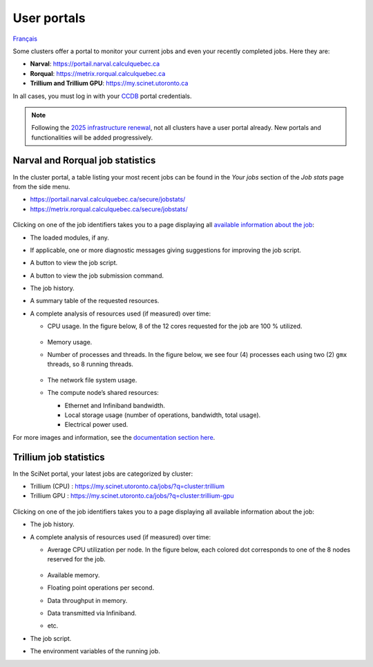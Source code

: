 User portals
============

`Français <../../fr/monitoring/user-portal.html>`_

Some clusters offer a portal to monitor your current jobs and even your
recently completed jobs. Here they are:

- **Narval**: https://portail.narval.calculquebec.ca
- **Rorqual**: https://metrix.rorqual.calculquebec.ca
- **Trillium and Trillium GPU**: https://my.scinet.utoronto.ca

In all cases, you must log in with your `CCDB <https://ccdb.alliancecan.ca>`__
portal credentials.

.. note::

    Following the `2025 infrastructure renewal
    <https://docs.alliancecan.ca/wiki/Infrastructure_renewal>`__, not all
    clusters have a user portal already. New portals and functionalities will
    be added progressively.

Narval and Rorqual job statistics
---------------------------------

In the cluster portal, a table listing your most recent jobs can be found in
the *Your jobs* section of the *Job stats* page from the side menu.

- https://portail.narval.calculquebec.ca/secure/jobstats/
- https://metrix.rorqual.calculquebec.ca/secure/jobstats/

.. figure:: ../../images/portal-tasks-table-narval_en.png

Clicking on one of the job identifiers takes you to a page displaying all
`available information about the job
<https://docs.alliancecan.ca/wiki/Metrix/en#CPU_task_page>`__:

- The loaded modules, if any.
- If applicable, one or more diagnostic messages giving suggestions for
  improving the job script.
- A button to view the job script.
- A button to view the job submission command.
- The job history.
- A summary table of the requested resources.
- A complete analysis of resources used (if measured) over time:

  - CPU usage. In the figure below, 8 of the 12 cores requested for the job are
    100 % utilized.

    .. figure:: ../../images/portal-cpu-core-usage_en.png

  - Memory usage.
  - Number of processes and threads. In the figure below, we see four (4)
    processes each using two (2) ``gmx`` threads, so 8 running threads.

    .. figure:: ../../images/portal-processes-and-threads.png

  - The network file system usage.
  - The compute node’s shared resources:

    - Ethernet and Infiniband bandwidth.
    - Local storage usage (number of operations, bandwidth, total usage).
    - Electrical power used.

For more images and information, see the `documentation section here
<https://docs.alliancecan.ca/wiki/Metrix/en#Task_statistics>`__.

Trillium job statistics
-----------------------

In the SciNet portal, your latest jobs are categorized by cluster:

- Trillium (CPU) : https://my.scinet.utoronto.ca/jobs/?q=cluster:trillium
- Trillium GPU : https://my.scinet.utoronto.ca/jobs/?q=cluster:trillium-gpu

.. figure:: ../../images/portal-tasks-table-trillium_en.png

Clicking on one of the job identifiers takes you to a page displaying all
available information about the job:

- The job history.
- A complete analysis of resources used (if measured) over time:

  - Average CPU utilization per node. In the figure below, each colored dot
    corresponds to one of the 8 nodes reserved for the job.

    .. figure:: ../../images/portal-trillium-node-usage_en.png

  - Available memory.
  - Floating point operations per second.
  - Data throughput in memory.
  - Data transmitted via Infiniband.
  - etc.

- The job script.
- The environment variables of the running job.
